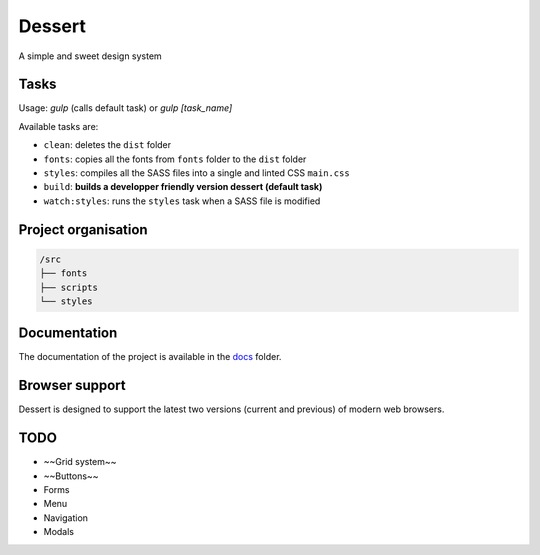 Dessert
=======

A simple and sweet design system

Tasks
-----
Usage: `gulp` (calls default task) or `gulp [task_name]`

Available tasks are:

* ``clean``:         deletes the ``dist`` folder
* ``fonts``:         copies all the fonts from ``fonts`` folder to the ``dist``
  folder
* ``styles``:        compiles all the SASS files into a single and linted
  CSS ``main.css``
* ``build``:         **builds a developper friendly version dessert
  (default task)**
* ``watch:styles``:  runs the ``styles`` task when a SASS file is modified

Project organisation
--------------------

.. code-block:: text

  /src
  ├── fonts
  ├── scripts
  └── styles


Documentation
-------------
The documentation of the project is available in the `docs <./docs>`__ folder.

Browser support
-------
Dessert is designed to support the latest two versions (current and previous) of modern web browsers.

TODO
----

* ~~Grid system~~
* ~~Buttons~~
* Forms
* Menu
* Navigation
* Modals

